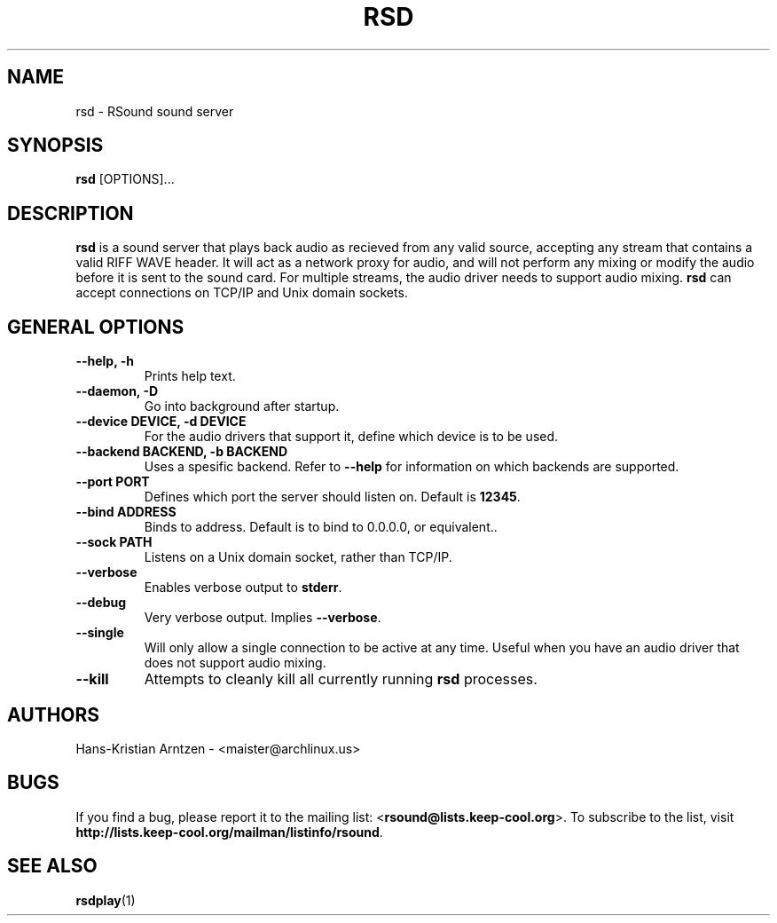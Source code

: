 .\" rsd.1:

.TH "RSD" "1" "April 2010" "RSound" "System Manager's Manual: rsd"

.SH NAME

rsd \- RSound sound server

.SH SYNOPSIS

\fBrsd\fR [OPTIONS]...

.SH "DESCRIPTION"

\fBrsd\fR is a sound server that plays back audio as recieved from any valid source, accepting any stream that contains a valid RIFF WAVE header. It will act as a network proxy for audio, and will not perform any mixing or modify the audio before it is sent to the sound card. For multiple streams, the audio driver needs to support audio mixing. \fBrsd\fR can accept connections on TCP/IP and Unix domain sockets.

.SH "GENERAL OPTIONS"

.TP
\fB--help, -h\fR
Prints help text.

.TP
\fB--daemon, -D\fR
Go into background after startup.

.TP
\fB--device DEVICE, -d DEVICE\fR
For the audio drivers that support it, define which device is to be used.

.TP
\fB--backend BACKEND, -b BACKEND\fR
Uses a spesific backend. Refer to \fB--help\fR for information on which backends are supported.

.TP
\fB--port PORT\fR
Defines which port the server should listen on. Default is \fB12345\fR.

.TP
\fB--bind ADDRESS\fR
Binds to address. Default is to bind to 0.0.0.0, or equivalent.\fR.

.TP
\fB--sock PATH\fR
Listens on a Unix domain socket, rather than TCP/IP.

.TP
\fB--verbose\fR
Enables verbose output to \fBstderr\fR.

.TP
\fB--debug\fR
Very verbose output. Implies \fB--verbose\fR.

.TP
\fB--single\fR
Will only allow a single connection to be active at any time. Useful when you have an audio driver that does not support audio mixing.

.TP
\fB--kill\fR
Attempts to cleanly kill all currently running \fBrsd\fR processes.

.SH "AUTHORS"
Hans-Kristian Arntzen - <maister@archlinux.us>

.SH "BUGS"
If you find a bug, please report it to the mailing list: <\fBrsound@lists.keep-cool.org\fR>. To subscribe to the list, visit \fBhttp://lists.keep-cool.org/mailman/listinfo/rsound\fR.

.SH "SEE ALSO"
\fBrsdplay\fR(1)

.\"

